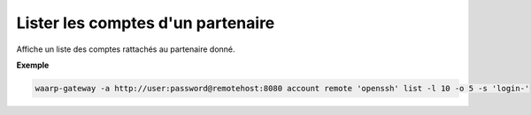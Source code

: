 .. _reference-cli-client-remote-accounts-list:

##################################
Lister les comptes d'un partenaire
##################################

.. program:: waarp-gateway account remote list

Affiche un liste des comptes rattachés au partenaire donné.

.. option:: -l <LIMIT>, --limit=<LIMIT>

   Le nombre de maximum comptes à afficher. Fixé à 20 par défaut.

.. option:: -o <OFFSET>, --offset=<OFFSET>

   Le numéro du premier compte renvoyé.

.. option:: -s <SORT>, --sort=<SORT>

   L'attribut et l'ordre selon lesquels les comptes seront triés. Les choix
   possibles sont:

   - tri par login (``login+`` & ``login-``)



**Exemple**

.. code-block:: shell

   waarp-gateway -a http://user:password@remotehost:8080 account remote 'openssh' list -l 10 -o 5 -s 'login-'
